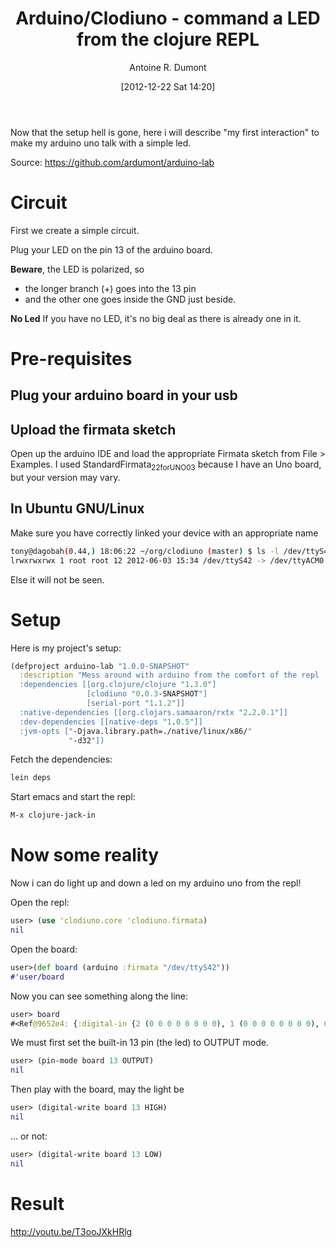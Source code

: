 #+BLOG: tony-blog
#+POSTID: 481
#+DATE: [2012-12-22 Sat 14:20]
#+TITLE: Arduino/Clodiuno - command a LED from the clojure REPL
#+AUTHOR: Antoine R. Dumont
#+OPTIONS:
#+TAGS: clodiuno, clojure, arduino, emacs, geek
#+CATEGORY: arduino, clojure, geek
#+DESCRIPTION: What was my difficulties bootstraping arduino/clodiuno.

Now that the setup hell is gone, here i will describe "my first interaction" to make my arduino uno talk with a simple led.

Source: https://github.com/ardumont/arduino-lab

* Circuit
First we create a simple circuit.

Plug your LED on the pin 13 of the arduino board.

*Beware*, the LED is polarized, so
- the longer branch (+) goes into the 13 pin
- and the other one goes inside the GND just beside.

*No Led*
If you have no LED, it's no big deal as there is already one in it.

* Pre-requisites
** Plug your arduino board in your usb

** Upload the firmata sketch

Open up the arduino IDE and load the appropriate Firmata sketch from File > Examples.
I used StandardFirmata_2_2_forUNO_0_3 because I have an Uno board, but your version may vary.

** In Ubuntu GNU/Linux

Make sure you have correctly linked your device with an appropriate name
#+BEGIN_SRC sh
tony@dagobah(0.44,) 18:06:22 ~/org/clodiuno (master) $ ls -l /dev/ttyS42
lrwxrwxrwx 1 root root 12 2012-06-03 15:34 /dev/ttyS42 -> /dev/ttyACM0
#+END_SRC

Else it will not be seen.

* Setup
Here is my project's setup:

#+BEGIN_SRC clj
(defproject arduino-lab "1.0.0-SNAPSHOT"
  :description "Mess around with arduino from the comfort of the repl
  :dependencies [[org.clojure/clojure "1.3.0"]
                 [clodiuno "0.0.3-SNAPSHOT"]
                 [serial-port "1.1.2"]]
  :native-dependencies [[org.clojars.samaaron/rxtx "2.2.0.1"]]
  :dev-dependencies [[native-deps "1.0.5"]]
  :jvm-opts ["-Djava.library.path=./native/linux/x86/"
             "-d32"])
#+END_SRC

Fetch the dependencies:
#+BEGIN_SRC sh
lein deps
#+END_SRC

Start emacs and start the repl:
#+BEGIN_SRC sh
M-x clojure-jack-in
#+END_SRC
* Now some reality
Now i can do light up and down a led on my arduino uno from the repl!

Open the repl:
#+BEGIN_SRC clj
user> (use 'clodiuno.core 'clodiuno.firmata)
nil
#+END_SRC

Open the board:
#+BEGIN_SRC clj
user>(def board (arduino :firmata "/dev/ttyS42"))
#'user/board
#+END_SRC

Now you can see something along the line:
#+BEGIN_SRC clj
user> board
#<Ref@9652e4: {:digital-in {2 (0 0 0 0 0 0 0 0), 1 (0 0 0 0 0 0 0 0), 0 (0 0 0 0 0 0 0 0)}, :version [2 2], :port #<RXTXPort /dev/ttyS42>, :interface :firmata}>
#+END_SRC

We must first set the built-in 13 pin (the led) to OUTPUT mode.
#+BEGIN_SRC clj
user> (pin-mode board 13 OUTPUT)
nil
#+END_SRC

Then play with the board, may the light be
#+BEGIN_SRC clj
user> (digital-write board 13 HIGH)
nil
#+END_SRC

... or not:
#+BEGIN_SRC clj
user> (digital-write board 13 LOW)
nil
#+END_SRC

* Result

http://youtu.be/T3ooJXkHRlg

